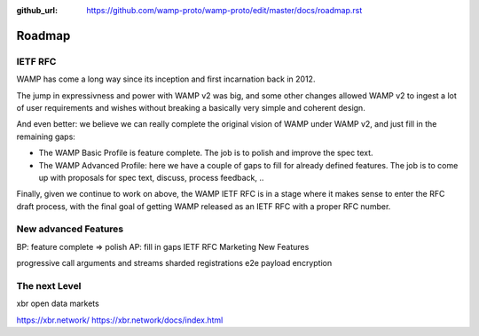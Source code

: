 :github_url: https://github.com/wamp-proto/wamp-proto/edit/master/docs/roadmap.rst

.. _Roadmap:

Roadmap
=======

IETF RFC
--------

WAMP has come a long way since its inception and first incarnation back in 2012.

The jump in expressivness and power with WAMP v2 was big, and some other changes
allowed WAMP v2 to ingest a lot of user requirements and wishes without breaking
a basically very simple and coherent design.

And even better: we believe we can really complete the original vision of WAMP
under WAMP v2, and just fill in the remaining gaps:

* The WAMP Basic Profile is feature complete. The job is to polish and improve the spec text.
* The WAMP Advanced Profile: here we have a couple of gaps to fill for already defined features.
  The job is to come up with proposals for spec text, discuss, process feedback, ..

Finally, given we continue to work on above, the WAMP IETF RFC is in a stage where 
it makes sense to enter the RFC draft process, with the final goal of getting WAMP
released as an IETF RFC with a proper RFC number.


New advanced Features
---------------------


BP: feature complete => polish
AP: fill in gaps
IETF RFC
Marketing
New Features

progressive call arguments and streams
sharded registrations
e2e payload encryption


The next Level
--------------

xbr open data markets

https://xbr.network/
https://xbr.network/docs/index.html
